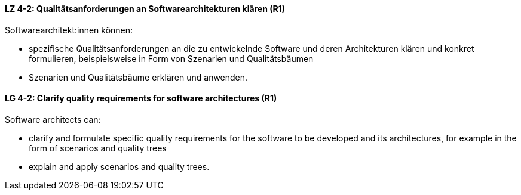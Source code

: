 
// tag::DE[]
[[LZ-4-2]]
==== LZ 4-2: Qualitätsanforderungen an Softwarearchitekturen klären (R1)

Softwarearchitekt:innen können:

* spezifische Qualitätsanforderungen an die zu entwickelnde Software und deren Architekturen klären und konkret formulieren, beispielsweise in Form von Szenarien und Qualitätsbäumen
* Szenarien und Qualitätsbäume erklären und anwenden.

// end::DE[]

// tag::EN[]
[[LG-4-2]]
==== LG 4-2: Clarify quality requirements for software architectures (R1)

Software architects can:

* clarify and formulate specific quality requirements for the software to be developed and its architectures, for example in the form of scenarios and quality trees
* explain and apply scenarios and quality trees.

// end::EN[]
